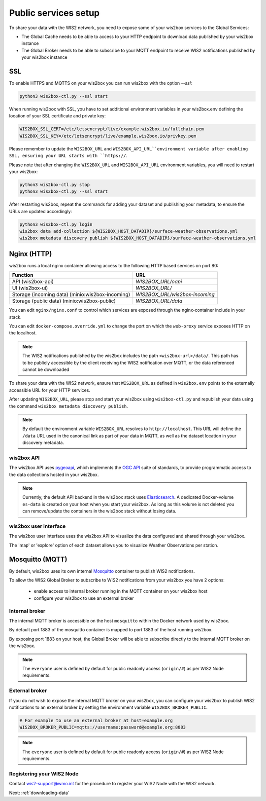.. _public-services-setup:

Public services setup
=====================

To share your data with the WIS2 network, you need to expose some of your wis2box services to the Global Services:

* The Global Cache needs to be able to access to your HTTP endpoint to download data published by your wis2box instance
* The Global Broker needs to be able to subscribe to your MQTT endpoint to receive WIS2 notifications published by your wis2box instance

SSL
^^^

To enable HTTPS and MQTTS on your wis2box you can run wis2box with the option `--ssl`:

.. code-block:: bash

   python3 wis2box-ctl.py --ssl start

When running wis2box with SSL, you have to set additional environment variables in your wis2box.env defining the location of your SSL certificate and private key:

.. code-block:: bash

  WIS2BOX_SSL_CERT=/etc/letsencrypt/live/example.wis2box.io/fullchain.pem
  WIS2BOX_SSL_KEY=/etc/letsencrypt/live/example.wis2box.io/privkey.pem

Please remember to update the ``WIS2BOX_URL`` and ``WIS2BOX_API_URL``environment variable after enabling SSL, ensuring your URL starts with ``https://``.

Please note that after changing the ``WIS2BOX_URL`` and ``WIS2BOX_API_URL`` environment variables, you will need to restart your wis2box:

.. code-block:: bash

  python3 wis2box-ctl.py stop
  python3 wis2box-ctl.py --ssl start

After restarting wis2box, repeat the commands for adding your dataset and publishing your metadata, to ensure the URLs are updated accordingly:

.. code-block:: bash

  python3 wis2box-ctl.py login
  wis2box data add-collection ${WIS2BOX_HOST_DATADIR}/surface-weather-observations.yml
  wis2box metadata discovery publish ${WIS2BOX_HOST_DATADIR}/surface-weather-observations.yml

Nginx (HTTP)
^^^^^^^^^^^^

wis2box runs a local nginx container allowing access to the following HTTP based services on port 80:

.. csv-table::
   :header: Function, URL
   :align: left

   API (wis2box-api),`WIS2BOX_URL/oapi`
   UI (wis2box-ui),`WIS2BOX_URL/`
   Storage (incoming data) (minio:wis2box-incoming),`WIS2BOX_URL/wis2box-incoming`
   Storage (public data) (minio:wis2box-public),`WIS2BOX_URL/data`


You can edit ``nginx/nginx.conf`` to control which services are exposed through the nginx-container include in your stack.

You can edit ``docker-compose.override.yml`` to change the port on which the ``web-proxy`` service exposes HTTP on the localhost.

.. note::
    The WIS2 notifications published by the wis2box includes the path ``<wis2box-url>/data/``.
    This path has to be publicly accessible by the client receiving the WIS2 notification over MQTT, or the data referenced cannot be downloaded

To share your data with the WIS2 network, ensure that ``WIS2BOX_URL`` as defined in ``wis2box.env`` points to the externally accessible URL for your HTTP services. 

After updating ``WIS2BOX_URL``, please stop and start your wis2box using ``wis2box-ctl.py`` and republish your data using the command ``wis2box metadata discovery publish``.

.. note::

   By default the environment variable ``WIS2BOX_URL`` resolves to ``http://localhost``.
   This URL will define the ``/data`` URL used in the canonical link as part of your data in MQTT, as well as the dataset location in your discovery metadata.

wis2box API
-----------

The wis2box API uses `pygeoapi`_,  which implements the `OGC API`_ suite of standards, to provide programmatic access to the data collections hosted in your wis2box.

.. image:: ../_static/wis2box-api.png
  :width: 800
  :alt: wis2box API-api

.. note::
  
  Currently, the default API backend in the wis2box stack uses `Elasticsearch`_.
  A dedicated Docker-volume ``es-data`` is created on your host when you start your wis2box. 
  As long as this volume is not deleted you can remove/update the containers in the wis2box stack without losing data.

wis2box user interface
----------------------

The wis2box user interface uses the wis2box API to visualize the data configured and shared through your wis2box.

The 'map' or 'explore' option of each dataset allows you to visualize Weather Observations per station.

.. image:: ../_static/wis2box-map-view.png
  :width: 800
  :alt: wis2box UI map visualization

.. image:: ../_static/wis2box-data-view.png
  :width: 800
  :alt: wis2box UI data graph visualization

Mosquitto (MQTT)
^^^^^^^^^^^^^^^^

By default, wis2box uses its own internal `Mosquitto`_ container to publish WIS2 notifications. 

To allow the WIS2 Global Broker to subscribe to WIS2 notifications from your wis2box you have 2 options:

    * enable access to internal broker running in the MQTT container on your wis2box host
    * configure your wis2box to use an external broker

Internal broker
---------------

The internal MQTT broker is accessible on the host ``mosquitto`` within the Docker network used by wis2box.

By default port 1883 of the mosquitto container is mapped to port 1883 of the host running wis2box. 

By exposing port 1883 on your host, the Global Broker will be able to subscribe directly to the internal MQTT broker on the wis2box.

.. note::

   The ``everyone`` user is defined by default for public readonly access (``origin/#``) as per WIS2 Node requirements.

External broker
---------------

If you do not wish to expose the internal MQTT broker on your wis2box, you can configure your wis2box to publish WIS2 notifications to an external broker by setting the environment variable ``WIS2BOX_BROKER_PUBLIC``.

.. code-block:: bash

    # For example to use an external broker at host=example.org
    WIS2BOX_BROKER_PUBLIC=mqtts://username:password@example.org:8883  

.. note::

   The ``everyone`` user is defined by default for public readonly access (``origin/#``) as per WIS2 Node requirements.

Registering your WIS2 Node
--------------------------

Contact wis2-support@wmo.int for the procedure to register your WIS2 Node with the WIS2 network.

Next: :ref:`downloading-data`

.. _`Mosquitto`: https://mosquitto.org/
.. _`pygeoapi`: https://pygeoapi.io/
.. _`Elasticsearch`: https://www.elastic.co/guide/en/elasticsearch/reference/current/docker.html
.. _`OGC API`: https://ogcapi.ogc.org

